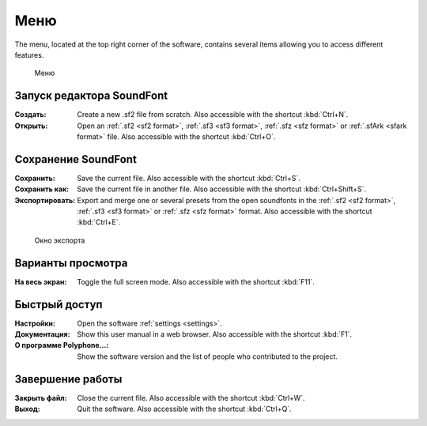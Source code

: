 .. _menu:

Меню
====

The menu, located at the top right corner of the software, contains several items allowing you to access different features.


.. figure:: images/menu.png

   Меню


.. _menu open:

Запуск редактора SoundFont
--------------------------

:Создать: Create a new .sf2 file from scratch.
  Also accessible with the shortcut :kbd:`Ctrl+N`.
:Открыть: Open an :ref:`.sf2 <sf2 format>`, :ref:`.sf3 <sf3 format>`, :ref:`.sfz <sfz format>` or :ref:`.sfArk <sfark format>` file.
  Also accessible with the shortcut :kbd:`Ctrl+O`.


.. _menu save:

Сохранение SoundFont
--------------------

:Сохранить: Save the current file.
  Also accessible with the shortcut :kbd:`Ctrl+S`.
:Сохранить как: Save the current file in another file.
  Also accessible with the shortcut :kbd:`Ctrl+Shift+S`.
:Экспортировать: Export and merge one or several presets from the open soundfonts in the :ref:`.sf2 <sf2 format>`, :ref:`.sf3 <sf3 format>` or :ref:`.sfz <sfz format>` format.
  Also accessible with the shortcut :kbd:`Ctrl+E`.


.. figure:: images/export.png

   Окно экспорта


.. _menu view:

Варианты просмотра
------------------

:На весь экран: Toggle the full screen mode.
  Also accessible with the shortcut :kbd:`F11`.


.. _menu shortcuts:

Быстрый доступ
--------------

:Настройки: Open the software :ref:`settings <settings>`.
:Документация: Show this user manual in a web browser.
  Also accessible with the shortcut :kbd:`F1`.
:О программе Polyphone…: Show the software version and the list of people who contributed to the project.


.. _menu close:

Завершение работы
-----------------

:Закрыть файл: Close the current file.
  Also accessible with the shortcut :kbd:`Ctrl+W`.
:Выход: Quit the software.
  Also accessible with the shortcut :kbd:`Ctrl+Q`.
